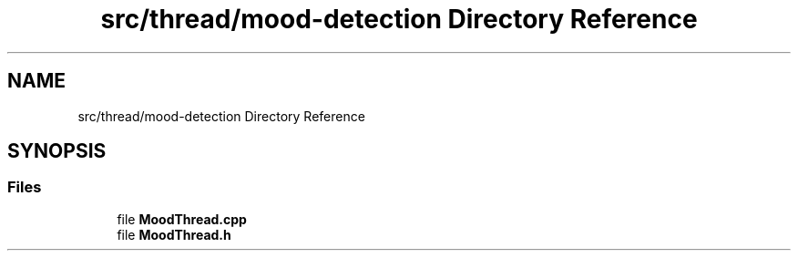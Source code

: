 .TH "src/thread/mood-detection Directory Reference" 3 "Tue Apr 25 2023" "Version v.1.0" "HomeGPT" \" -*- nroff -*-
.ad l
.nh
.SH NAME
src/thread/mood-detection Directory Reference
.SH SYNOPSIS
.br
.PP
.SS "Files"

.in +1c
.ti -1c
.RI "file \fBMoodThread\&.cpp\fP"
.br
.ti -1c
.RI "file \fBMoodThread\&.h\fP"
.br
.in -1c
